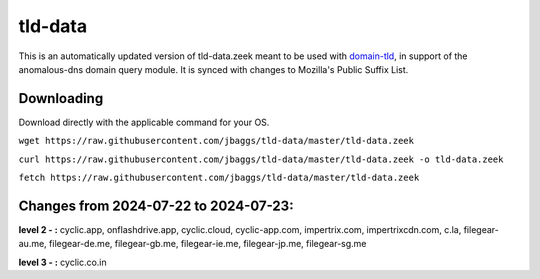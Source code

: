 tld-data
========
This is an automatically updated version of tld-data.zeek meant to be used
with domain-tld_, in support of the anomalous-dns domain query module. It
is synced with changes to Mozilla's Public Suffix List. 

.. _domain-tld: https://github.com/sethhall/domain-tld

Downloading
-----------
Download directly with the applicable command for your OS.

``wget https://raw.githubusercontent.com/jbaggs/tld-data/master/tld-data.zeek``

``curl https://raw.githubusercontent.com/jbaggs/tld-data/master/tld-data.zeek -o tld-data.zeek``

``fetch https://raw.githubusercontent.com/jbaggs/tld-data/master/tld-data.zeek``

Changes from 2024-07-22 to 2024-07-23:
--------------------------------------
**level 2 - :** cyclic.app, onflashdrive.app, cyclic.cloud, cyclic-app.com, impertrix.com, impertrixcdn.com, c.la, filegear-au.me, filegear-de.me, filegear-gb.me, filegear-ie.me, filegear-jp.me, filegear-sg.me

**level 3 - :** cyclic.co.in

